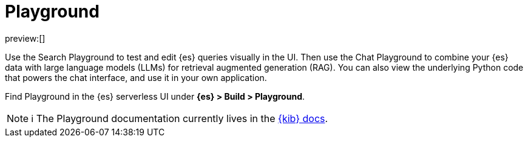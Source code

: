 [[playground]]
= Playground

:description: Test and edit Elasticsearch queries and chat with your data using LLMs.
:keywords: serverless, elasticsearch, search, playground, GenAI, LLMs

preview:[]

Use the Search Playground to test and edit {es} queries visually in the UI. Then use the Chat Playground to combine your {es} data with large language models (LLMs) for retrieval augmented generation (RAG).
You can also view the underlying Python code that powers the chat interface, and use it in your own application.

Find Playground in the {es} serverless UI under **{es} > Build > Playground**.

[NOTE]
====
ℹ️ The Playground documentation currently lives in the https://www.elastic.co/guide/en/kibana/master/playground.html[{kib} docs].
====

